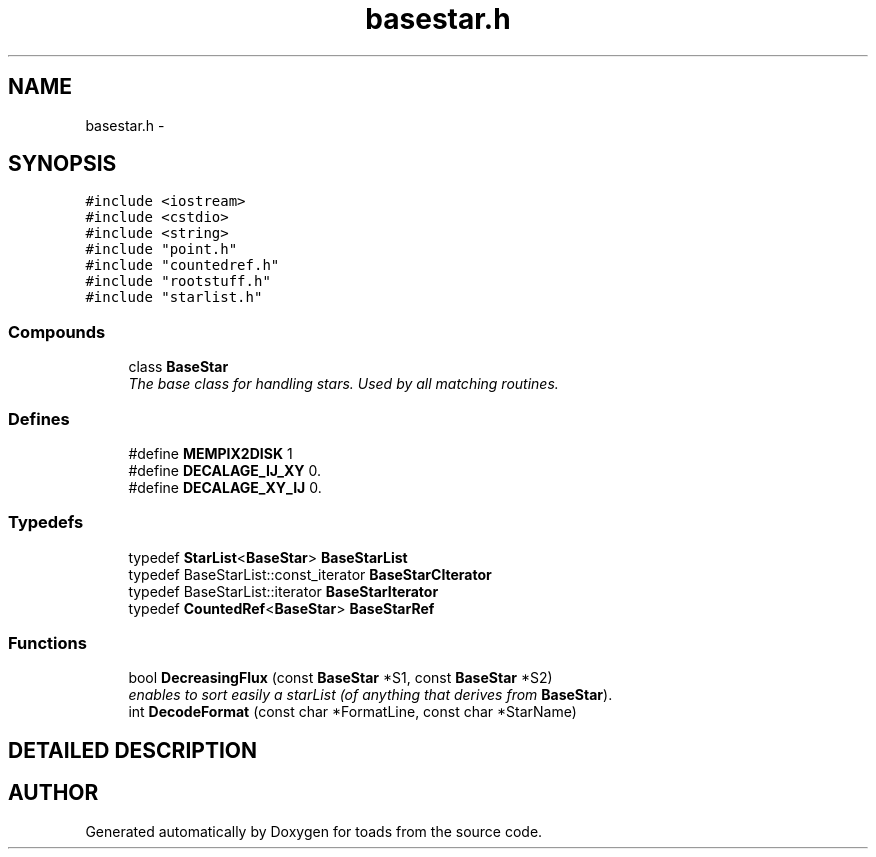 .TH "basestar.h" 3 "8 Feb 2004" "toads" \" -*- nroff -*-
.ad l
.nh
.SH NAME
basestar.h \- 
.SH SYNOPSIS
.br
.PP
\fC#include <iostream>\fR
.br
\fC#include <cstdio>\fR
.br
\fC#include <string>\fR
.br
\fC#include "point.h"\fR
.br
\fC#include "countedref.h"\fR
.br
\fC#include "rootstuff.h"\fR
.br
\fC#include "starlist.h"\fR
.br
.SS Compounds

.in +1c
.ti -1c
.RI "class \fBBaseStar\fR"
.br
.RI "\fIThe base class for handling stars. Used by all matching routines.\fR"
.in -1c
.SS Defines

.in +1c
.ti -1c
.RI "#define \fBMEMPIX2DISK\fR  1"
.br
.ti -1c
.RI "#define \fBDECALAGE_IJ_XY\fR  0."
.br
.ti -1c
.RI "#define \fBDECALAGE_XY_IJ\fR  0."
.br
.in -1c
.SS Typedefs

.in +1c
.ti -1c
.RI "typedef \fBStarList\fR<\fBBaseStar\fR> \fBBaseStarList\fR"
.br
.ti -1c
.RI "typedef BaseStarList::const_iterator \fBBaseStarCIterator\fR"
.br
.ti -1c
.RI "typedef BaseStarList::iterator \fBBaseStarIterator\fR"
.br
.ti -1c
.RI "typedef \fBCountedRef\fR<\fBBaseStar\fR> \fBBaseStarRef\fR"
.br
.in -1c
.SS Functions

.in +1c
.ti -1c
.RI "bool \fBDecreasingFlux\fR (const \fBBaseStar\fR *S1, const \fBBaseStar\fR *S2)"
.br
.RI "\fIenables to sort easily a starList (of anything that derives from \fBBaseStar\fR).\fR"
.ti -1c
.RI "int \fBDecodeFormat\fR (const char *FormatLine, const char *StarName)"
.br
.in -1c
.SH DETAILED DESCRIPTION
.PP 
.PP
.SH AUTHOR
.PP 
Generated automatically by Doxygen for toads from the source code.